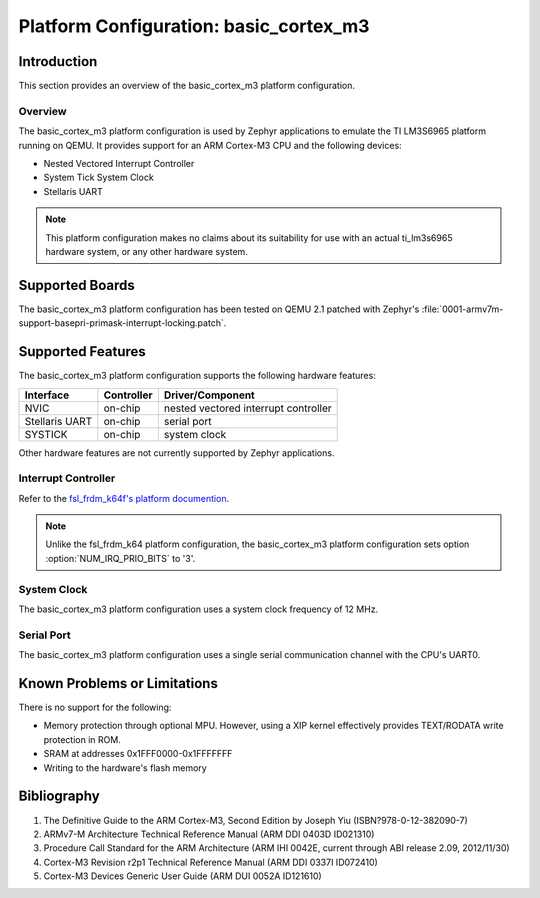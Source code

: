 .. _basic_cortex_m3:

Platform Configuration: basic_cortex_m3
#######################################

Introduction
************

This section provides an overview of the basic_cortex_m3 platform configuration.

Overview
========

The basic_cortex_m3 platform configuration is used by Zephyr applications
to emulate the TI LM3S6965 platform running on QEMU. It provides support
for an ARM Cortex-M3 CPU and the following devices:

* Nested Vectored Interrupt Controller

* System Tick System Clock

* Stellaris UART

.. note::
   This platform configuration makes no claims about its suitability for use
   with an actual ti_lm3s6965 hardware system, or any other hardware system.

Supported Boards
****************

The basic_cortex_m3 platform configuration has been tested on
QEMU 2.1 patched with Zephyr's
:file:`0001-armv7m-support-basepri-primask-interrupt-locking.patch`.

Supported Features
******************

The basic_cortex_m3 platform configuration supports the following
hardware features:

+--------------+------------+----------------------+
| Interface    | Controller | Driver/Component     |
+==============+============+======================+
| NVIC         | on-chip    | nested vectored      |
|              |            | interrupt controller |
+--------------+------------+----------------------+
| Stellaris    | on-chip    | serial port          |
| UART         |            |                      |
+--------------+------------+----------------------+
| SYSTICK      | on-chip    | system clock         |
+--------------+------------+----------------------+

Other hardware features are not currently supported by Zephyr applications.

Interrupt Controller
====================

.. _fsl_frdm_k64f's platform documention: fsl_frdm_k64f.html

Refer to the `fsl_frdm_k64f's platform documention`_.

.. note::
   Unlike the fsl_frdm_k64 platform configuration, the basic_cortex_m3
   platform configuration sets option :option:`NUM_IRQ_PRIO_BITS` to '3'.

System Clock
============
The basic_cortex_m3 platform configuration uses a system
clock frequency of 12 MHz.

Serial Port
===========

The basic_cortex_m3 platform configuration uses a single
serial communication channel with the CPU's UART0.

Known Problems or Limitations
*****************************

There is no support for the following:

* Memory protection through optional MPU.
  However, using a XIP kernel effectively provides
  TEXT/RODATA write protection in ROM.

* SRAM at addresses 0x1FFF0000-0x1FFFFFFF

* Writing to the hardware's flash memory

Bibliography
************

1. The Definitive Guide to the ARM Cortex-M3,
   Second Edition by Joseph Yiu (ISBN?978-0-12-382090-7)
2. ARMv7-M Architecture Technical Reference Manual
   (ARM DDI 0403D ID021310)
3. Procedure Call Standard for the ARM Architecture
   (ARM IHI 0042E, current through ABI release 2.09,
   2012/11/30)
4. Cortex-M3 Revision r2p1 Technical Reference Manual
   (ARM DDI 0337I ID072410)
5. Cortex-M3 Devices Generic User Guide
   (ARM DUI 0052A ID121610)
